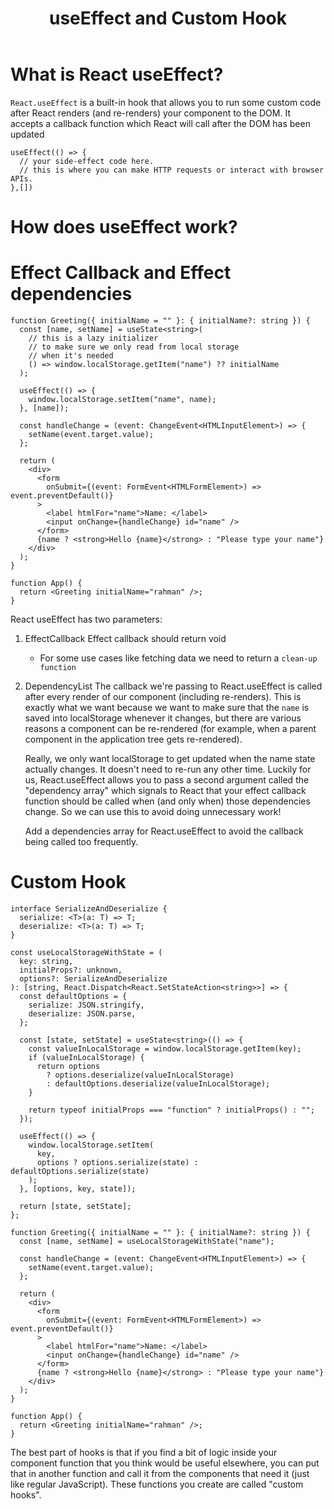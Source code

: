 #+title: useEffect and Custom Hook

* What is React useEffect?
~React.useEffect~ is a built-in hook that allows you to run some custom code after
React renders (and re-renders) your component to the DOM. It accepts a callback
function which React will call after the DOM has been updated
#+begin_src tsx
useEffect(() => {
  // your side-effect code here.
  // this is where you can make HTTP requests or interact with browser APIs.
},[])
#+end_src
* How does useEffect work?
#+ATTR_ORG: :width 30%
[[file:public/hook-flow.png]]
* Effect Callback and Effect dependencies
#+begin_src tsx
function Greeting({ initialName = "" }: { initialName?: string }) {
  const [name, setName] = useState<string>(
    // this is a lazy initializer
    // to make sure we only read from local storage
    // when it's needed
    () => window.localStorage.getItem("name") ?? initialName
  );

  useEffect(() => {
    window.localStorage.setItem("name", name);
  }, [name]);

  const handleChange = (event: ChangeEvent<HTMLInputElement>) => {
    setName(event.target.value);
  };

  return (
    <div>
      <form
        onSubmit={(event: FormEvent<HTMLFormElement>) => event.preventDefault()}
      >
        <label htmlFor="name">Name: </label>
        <input onChange={handleChange} id="name" />
      </form>
      {name ? <strong>Hello {name}</strong> : "Please type your name"}
    </div>
  );
}

function App() {
  return <Greeting initialName="rahman" />;
}
#+end_src

React useEffect has two parameters:
1. EffectCallback
   Effect callback should return void
   * For some use cases like fetching data we need to return a ~clean-up function~
2. DependencyList
   The callback we're passing to React.useEffect is called after every render of
   our component (including re-renders). This is exactly what we want because we
   want to make sure that the ~name~ is saved into localStorage whenever it
   changes, but there are various reasons a component can be re-rendered (for
   example, when a parent component in the application tree gets re-rendered).

   Really, we only want localStorage to get updated when the name state actually
   changes. It doesn't need to re-run any other time. Luckily for us,
   React.useEffect allows you to pass a second argument called the "dependency
   array" which signals to React that your effect callback function should be
   called when (and only when) those dependencies change. So we can use this to
   avoid doing unnecessary work!

   Add a dependencies array for React.useEffect to avoid the callback being
   called too frequently.
* Custom Hook
#+begin_src tsx
interface SerializeAndDeserialize {
  serialize: <T>(a: T) => T;
  deserialize: <T>(a: T) => T;
}

const useLocalStorageWithState = (
  key: string,
  initialProps?: unknown,
  options?: SerializeAndDeserialize
): [string, React.Dispatch<React.SetStateAction<string>>] => {
  const defaultOptions = {
    serialize: JSON.stringify,
    deserialize: JSON.parse,
  };

  const [state, setState] = useState<string>(() => {
    const valueInLocalStorage = window.localStorage.getItem(key);
    if (valueInLocalStorage) {
      return options
        ? options.deserialize(valueInLocalStorage)
        : defaultOptions.deserialize(valueInLocalStorage);
    }

    return typeof initialProps === "function" ? initialProps() : "";
  });

  useEffect(() => {
    window.localStorage.setItem(
      key,
      options ? options.serialize(state) : defaultOptions.serialize(state)
    );
  }, [options, key, state]);

  return [state, setState];
};

function Greeting({ initialName = "" }: { initialName?: string }) {
  const [name, setName] = useLocalStorageWithState("name");

  const handleChange = (event: ChangeEvent<HTMLInputElement>) => {
    setName(event.target.value);
  };

  return (
    <div>
      <form
        onSubmit={(event: FormEvent<HTMLFormElement>) => event.preventDefault()}
      >
        <label htmlFor="name">Name: </label>
        <input onChange={handleChange} id="name" />
      </form>
      {name ? <strong>Hello {name}</strong> : "Please type your name"}
    </div>
  );
}

function App() {
  return <Greeting initialName="rahman" />;
}
#+end_src
The best part of hooks is that if you find a bit of logic inside your component
function that you think would be useful elsewhere, you can put that in another
function and call it from the components that need it (just like regular
JavaScript). These functions you create are called "custom hooks".
